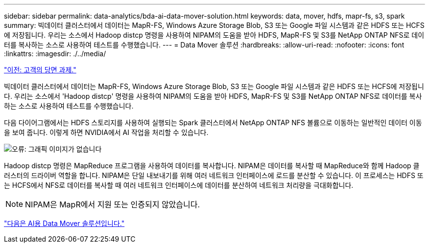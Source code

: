 ---
sidebar: sidebar 
permalink: data-analytics/bda-ai-data-mover-solution.html 
keywords: data, mover, hdfs, mapr-fs, s3, spark 
summary: 빅데이터 클러스터에서 데이터는 MapR-FS, Windows Azure Storage Blob, S3 또는 Google 파일 시스템과 같은 HDFS 또는 HCFS에 저장됩니다. 우리는 소스에서 Hadoop distcp 명령을 사용하여 NIPAM의 도움을 받아 HDFS, MapR-FS 및 S3를 NetApp ONTAP NFS로 데이터를 복사하는 소스로 사용하여 테스트를 수행했습니다. 
---
= Data Mover 솔루션
:hardbreaks:
:allow-uri-read: 
:nofooter: 
:icons: font
:linkattrs: 
:imagesdir: ./../media/


link:bda-ai-customer-challenges.html["이전: 고객의 당면 과제."]

[role="lead"]
빅데이터 클러스터에서 데이터는 MapR-FS, Windows Azure Storage Blob, S3 또는 Google 파일 시스템과 같은 HDFS 또는 HCFS에 저장됩니다. 우리는 소스에서 'Hadoop distcp' 명령을 사용하여 NIPAM의 도움을 받아 HDFS, MapR-FS 및 S3를 NetApp ONTAP NFS로 데이터를 복사하는 소스로 사용하여 테스트를 수행했습니다.

다음 다이어그램에서는 HDFS 스토리지를 사용하여 실행되는 Spark 클러스터에서 NetApp ONTAP NFS 볼륨으로 이동하는 일반적인 데이터 이동을 보여 줍니다. 이렇게 하면 NVIDIA에서 AI 작업을 처리할 수 있습니다.

image:bda-ai-image3.png["오류: 그래픽 이미지가 없습니다"]

Hadoop distcp 명령은 MapReduce 프로그램을 사용하여 데이터를 복사합니다. NIPAM은 데이터를 복사할 때 MapReduce와 함께 Hadoop 클러스터의 드라이버 역할을 합니다. NIPAM은 단일 내보내기를 위해 여러 네트워크 인터페이스에 로드를 분산할 수 있습니다. 이 프로세스는 HDFS 또는 HCFS에서 NFS로 데이터를 복사할 때 여러 네트워크 인터페이스에 데이터를 분산하여 네트워크 처리량을 극대화합니다.


NOTE: NIPAM은 MapR에서 지원 또는 인증되지 않았습니다.

link:bda-ai-data-mover-solution-for-ai.html["다음은 AI용 Data Mover 솔루션입니다."]

